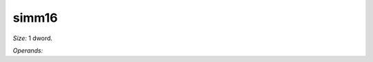..
    **************************************************
    *                                                *
    *   Automatically generated file, do not edit!   *
    *                                                *
    **************************************************

.. _amdgpu_synid_gfx12_simm16_81e671:

simm16
======

*Size:* 1 dword.

*Operands:* 
